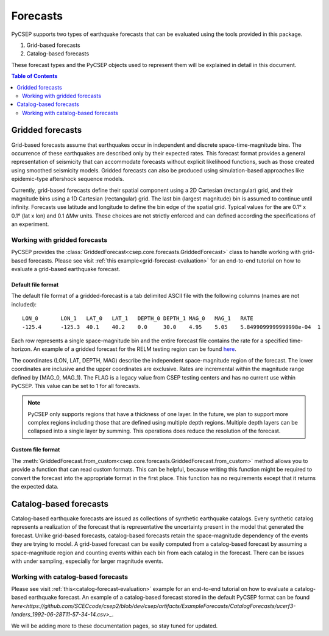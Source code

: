 .. _forecast-reference:

#########
Forecasts
#########

PyCSEP supports two types of earthquake forecasts that can be evaluated using the tools provided in this package.

1. Grid-based forecasts
2. Catalog-based forecasts

These forecast types and the PyCSEP objects used to represent them will be explained in detail in this document.

.. contents:: Table of Contents
    :local:
    :depth: 2

*****************
Gridded forecasts
*****************

Grid-based forecasts assume that earthquakes occur in independent and discrete space-time-magnitude bins. The occurrence
of these earthquakes are described only by their expected rates. This forecast format provides a general representation
of seismicity that can accommodate forecasts without explicit likelihood functions, such as those created using smoothed
seismicity models. Gridded forecasts can also be produced using simulation-based approaches like
epidemic-type aftershock sequence models.

Currently, grid-based forecasts define their spatial component using a 2D Cartesian (rectangular) grid, and
their magnitude bins using a 1D Cartesian (rectangular) grid. The last bin (largest magnitude) bin is assumed to
continue until infinity. Forecasts use latitude and longitude to define the bin edge of the spatial grid. Typical values
for the are 0.1° x 0.1° (lat x lon) and 0.1 ΔMw units. These choices are not strictly enforced and can defined
according the specifications of an experiment.

Working with gridded forecasts
##############################

PyCSEP provides the :class:`GriddedForecast<csep.core.forecasts.GriddedForecast>` class to handle working with
grid-based forecasts. Please see visit :ref:`this example<grid-forecast-evaluation>` for an end-to-end tutorial on
how to evaluate a grid-based earthquake forecast.

.. autosummary:: csep.core.forecasts.GriddedForecast

Default file format
--------------------

The default file format of a gridded-forecast is a tab delimited ASCII file with the following columns
(names are not included): ::

    LON_0 	LON_1 	LAT_0 	LAT_1 	DEPTH_0 DEPTH_1 MAG_0 	MAG_1 	RATE					FLAG
    -125.4	-125.3	40.1	40.2	0.0     30.0	4.95	5.05	5.8499099999999998e-04	1

Each row represents a single space-magnitude bin and the entire forecast file contains the rate for a specified
time-horizon. An example of a gridded forecast for the RELM testing region can be found
`here <https://github.com/SCECcode/csep2/blob/dev/csep/artifacts/ExampleForecasts/GriddedForecasts/helmstetter_et_al.hkj.aftershock-fromXML.dat>`_.


The coordinates (LON, LAT, DEPTH, MAG) describe the independent space-magnitude region of the forecast. The lower
coordinates are inclusive and the upper coordinates are exclusive. Rates are incremental within the magnitude range
defined by [MAG_0, MAG_1). The FLAG is a legacy value from CSEP testing centers and has no current use within PyCSEP.
This value can be set to 1 for all forecasts.

.. note::
    PyCSEP only supports regions that have a thickness of one layer. In the future, we plan to support more complex regions
    including those that are defined using multiple depth regions. Multiple depth layers can be collapsed into a single
    layer by summing. This operations does reduce the resolution of the forecast.

Custom file format
------------------

The :meth:`GriddedForecast.from_custom<csep.core.forecasts.GriddedForecast.from_custom>` method allows you to provide
a function that can read custom formats. This can be helpful, because writing this function might be required to convert
the forecast into the appropriate format in the first place. This function has no requirements except that it returns the
expected data.

.. automethod:: csep.core.forecasts.GriddedForecast.from_custom


***********************
Catalog-based forecasts
***********************

Catalog-based earthquake forecasts are issued as collections of synthetic earthquake catalogs. Every synthetic catalog
represents a realization of the forecast that is representative the uncertainty present in the model that generated
the forecast. Unlike grid-based forecasts, catalog-based forecasts retain the space-magnitude dependency of the events
they are trying to model. A grid-based forecast can be easily computed from a catalog-based forecast by assuming a
space-magnitude region and counting events within each bin from each catalog in the forecast. There can be issues with
under sampling, especially for larger magnitude events.


Working with catalog-based forecasts
####################################

.. autosummary:: csep.core.forecasts.CatalogForecast

Please see visit :ref:`this<catalog-forecast-evaluation>` example for an end-to-end tutorial on how to evaluate a catalog-based
earthquake forecast. An example of a catalog-based forecast stored in the default PyCSEP format can be found
`here<https://github.com/SCECcode/csep2/blob/dev/csep/artifacts/ExampleForecasts/CatalogForecasts/ucerf3-landers_1992-06-28T11-57-34-14.csv>_`.

We will be adding more to these documentation pages, so stay tuned for updated.